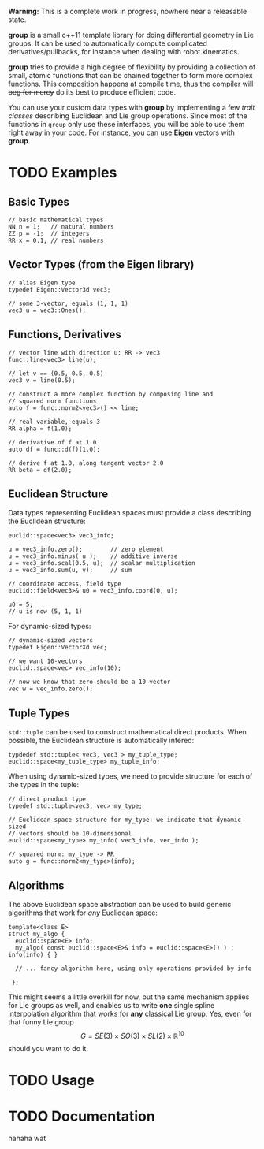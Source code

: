 *Warning:* This is a complete work in progress, nowhere near a
releasable state.

*group* is a small c++11 template library for doing differential
geometry in Lie groups. It can be used to automatically compute
complicated derivatives/pullbacks, for instance when dealing with
robot kinematics.

*group* tries to provide a high degree of flexibility by providing a
collection of small, atomic functions that can be chained together to
form more complex functions. This composition happens at compile time,
thus the compiler will +beg for mercy+ do its best to produce
efficient code.

You can use your custom data types with *group* by implementing a few
/trait classes/ describing Euclidean and Lie group operations. Since
most of the functions in ~group~ only use these interfaces, you will
be able to use them right away in your code. For instance, you can use
*Eigen* vectors with *group*.

* TODO Examples

** Basic Types

: // basic mathematical types
: NN n = 1;   // natural numbers
: ZZ p = -1;  // integers
: RR x = 0.1; // real numbers

** Vector Types (from the Eigen library)

: // alias Eigen type
: typedef Eigen::Vector3d vec3;
:  
: // some 3-vector, equals (1, 1, 1)
: vec3 u = vec3::Ones();

** Functions, Derivatives

: // vector line with direction u: RR -> vec3
: func::line<vec3> line(u);
:
: // let v == (0.5, 0.5, 0.5)
: vec3 v = line(0.5);
:
: // construct a more complex function by composing line and
: // squared norm functions
: auto f = func::norm2<vec3>() << line;
:
: // real variable, equals 3
: RR alpha = f(1.0);
:
: // derivative of f at 1.0
: auto df = func::d(f)(1.0);
:
: // derive f at 1.0, along tangent vector 2.0
: RR beta = df(2.0);

** Euclidean Structure

Data types representing Euclidean spaces must provide a class
describing the Euclidean structure:

: euclid::space<vec3> vec3_info;
:
: u = vec3_info.zero();        // zero element
: u = vec3_info.minus( u );    // additive inverse
: u = vec3_info.scal(0.5, u);  // scalar multiplication
: u = vec3_info.sum(u, v);     // sum
: 
: // coordinate access, field type
: euclid::field<vec3>& u0 = vec3_info.coord(0, u);
:
: u0 = 5;
: // u is now (5, 1, 1)

For dynamic-sized types:

: // dynamic-sized vectors
: typedef Eigen::VectorXd vec;
: 
: // we want 10-vectors
: euclid::space<vec> vec_info(10);
:
: // now we know that zero should be a 10-vector
: vec w = vec_info.zero(); 

** Tuple Types

=std::tuple= can be used to construct mathematical direct
products. When possible, the Euclidean structure is automatically
infered:

: typdedef std::tuple< vec3, vec3 > my_tuple_type;
: euclid::space<my_tuple_type> my_tuple_info;

When using dynamic-sized types, we need to provide structure for each
of the types in the tuple:

: // direct product type
: typedef std::tuple<vec3, vec> my_type;
: 
: // Euclidean space structure for my_type: we indicate that dynamic-sized
: // vectors should be 10-dimensional				
: euclid::space<my_type> my_info( vec3_info, vec_info );
:
: // squared norm: my_type -> RR
: auto g = func::norm2<my_type>(info);

** Algorithms

The above Euclidean space abstraction can be used to build generic
algorithms that work for /any/ Euclidean space:

: template<class E>
: struct my_algo {
:   euclid::space<E> info;
:   my_algo( const euclid::space<E>& info = euclid::space<E>() ) : info(info) { }
:   
:   // ... fancy algorithm here, using only operations provided by info
:
:  };

This might seems a little overkill for now, but the same mechanism
applies for Lie groups as well, and enables us to write *one* single
spline interpolation algorithm that works for *any* classical Lie
group. Yes, even for that funny Lie group \[ G = SE(3) \times SO(3)
\times SL(2) \times \mathbb{R}^10 \] should you want to do it.

* TODO Usage



* TODO Documentation

hahaha wat


